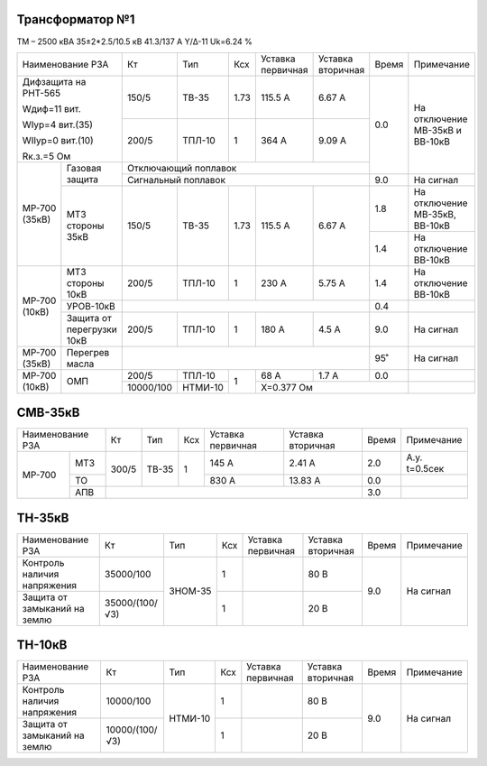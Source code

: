 Трансформатор №1
~~~~~~~~~~~~~~~~

ТМ – 2500 кВА  35±2*2.5/10.5 кВ
41.3/137 А   Y/Δ-11 Uk=6.24 %

+-----------------------+---------+-------+----+---------+---------+-----+----------------------+
|Наименование РЗА       | Кт      | Тип   |Ксх |Уставка  |Уставка  |Время|Примечание            |
|                       |         |       |    |первичная|вторичная|     |                      |
+-----------------------+---------+-------+----+---------+---------+-----+----------------------+
| Дифзащита на РНТ-565  | 150/5   |ТВ-35  |1.73| 115.5 А | 6.67 А  | 0.0 |На отключение МВ-35кВ |
|                       |         |       |    |         |         |     |и ВВ-10кВ             |
| Wдиф=11 вит.          +---------+-------+----+---------+---------+     |                      |
|                       | 200/5   |ТПЛ-10 |  1 | 364 А   | 9.09 А  |     |                      |
| WIур=4 вит.(35)       |         |       |    |         |         |     |                      |
|                       |         |       |    |         |         |     |                      |
| WIIур=0 вит.(10)      |         |       |    |         |         |     |                      |
|                       |         |       |    |         |         |     |                      |
| Rк.з.=5 Ом            |         |       |    |         |         |     |                      |
+------+----------------+---------+-------+----+---------+---------+     |                      |
|МР-700|Газовая защита  | Отключающий поплавок                     |     |                      |
|(35кВ)|                +------------------------------------------+-----+----------------------+
|      |                | Сигнальный  поплавок                     | 9.0 | На сигнал            |
|      +----------------+---------+-------+----+---------+---------+-----+----------------------+
|      |МТЗ стороны 35кВ| 150/5   |ТВ-35  |1.73| 115.5 А | 6.67 А  | 1.8 |На отключение МВ-35кВ,|
|      |                |         |       |    |         |         |     |ВВ-10кВ               |
|      |                |         |       |    |         |         +-----+----------------------+
|      |                |         |       |    |         |         | 1.4 |На отключение ВВ-10кВ |
+------+----------------+---------+-------+----+---------+---------+-----+----------------------+
|МР-700|МТЗ стороны 10кВ| 200/5   |ТПЛ-10 |  1 | 230 А   | 5.75 А  | 1.4 |На отключение ВВ-10кВ |
|(10кВ)+----------------+---------+-------+----+---------+---------+-----+----------------------+
|      |УРОВ-10кВ       |                                          | 0.4 |                      |
|      +----------------+---------+-------+----+---------+---------+-----+----------------------+
|      |Защита от       | 200/5   |ТПЛ-10 |  1 | 180 А   | 4.5 А   | 9.0 |На сигнал             |
|      |перегрузки 10кВ |         |       |    |         |         |     |                      |
+------+----------------+---------+-------+----+---------+---------+-----+----------------------+
|МР-700| Перегрев масла |                                          | 95˚ |На сигнал             |
|(35кВ)|                |                                          |     |                      |
+------+----------------+---------+-------+----+---------+---------+-----+----------------------+
|МР-700|ОМП             | 200/5   |ТПЛ-10 |  1 | 68 А    | 1.7 А   | 0.0 |                      |
|(10кВ)|                +---------+-------+    +---------+---------+-----+----------------------+
|      |                |10000/100|НТМИ-10|    |Х=0.377 Ом               |                      |
+------+----------------+---------+-------+----+-------------------------+----------------------+


СМВ-35кВ
~~~~~~~~

+-----------------+------+-------+---+---------+---------+-----+-------------+
|Наименование РЗА | Кт   | Тип   |Ксх|Уставка  |Уставка  |Время|Примечание   |
|                 |      |       |   |первичная|вторичная|     |             |
+------+----------+------+-------+---+---------+---------+-----+-------------+
|МР-700|МТЗ       | 300/5| ТВ-35 | 1 | 145 А   | 2.41 А  | 2.0 |А.у. t=0.5сек|
|      +----------+      |       |   +---------+---------+-----+-------------+
|      |ТО        |      |       |   | 830 А   | 13.83 А | 0.0 |             |
|      +----------+------+-------+---+---------+---------+-----+-------------+
|      |АПВ       |                                      | 3.0 |             |
+------+----------+--------------------------------------+-----+-------------+

ТН-35кВ
~~~~~~~

+---------------------------+--------------+-------+---+---------+---------+-----+----------+
|Наименование РЗА           | Кт           | Тип   |Ксх|Уставка  |Уставка  |Время|Примечание|
|                           |              |       |   |первичная|вторичная|     |          |
+---------------------------+--------------+-------+---+---------+---------+-----+----------+
|Контроль наличия           |35000/100     |ЗНОМ-35| 1 |         | 80 В    | 9.0 |На сигнал |
|напряжения                 |              |       |   |         |         |     |          |
+---------------------------+--------------+       +---+---------+---------+     |          |
|Защита от замыканий        |35000/(100/√3)|       | 1 |         | 20 В    |     |          |
|на землю                   |              |       |   |         |         |     |          |
+---------------------------+--------------+-------+---+---------+---------+-----+----------+

ТН-10кВ
~~~~~~~

+---------------------------+--------------+-------+---+---------+---------+-----+----------+
|Наименование РЗА           | Кт           | Тип   |Ксх|Уставка  |Уставка  |Время|Примечание|
|                           |              |       |   |первичная|вторичная|     |          |
+---------------------------+--------------+-------+---+---------+---------+-----+----------+
|Контроль наличия           |10000/100     |НТМИ-10| 1 |         | 80 В    | 9.0 |На сигнал |
|напряжения                 |              |       |   |         |         |     |          |
+---------------------------+--------------+       +---+---------+---------+     |          |
|Защита от замыканий        |10000/(100/√3)|       | 1 |         | 20 В    |     |          |
|на землю                   |              |       |   |         |         |     |          |
+---------------------------+--------------+-------+---+---------+---------+-----+----------+